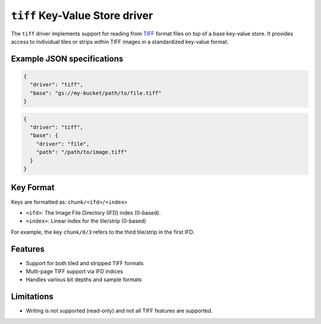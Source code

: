 .. _tiff-kvstore-driver:

``tiff`` Key-Value Store driver
======================================================

The ``tiff`` driver implements support for reading from 
`TIFF <https://en.wikipedia.org/wiki/TIFF>`_ format
files on top of a base key-value store. It provides access to individual tiles or strips
within TIFF images in a standardized key-value format.

.. json:schema:: kvstore/tiff

Example JSON specifications
---------------------------

.. code-block:: json

    { 
      "driver": "tiff",
      "base": "gs://my-bucket/path/to/file.tiff" 
    }

.. code-block:: json
   
    { 
      "driver": "tiff",
      "base": { 
        "driver": "file", 
        "path": "/path/to/image.tiff" 
      } 
    }


Key Format
----------

Keys are formatted as: ``chunk/<ifd>/<index>``

* ``<ifd>``: The Image File Directory (IFD) index (0-based).
* ``<index>``: Linear index for the tile/strip (0-based)

For example, the key ``chunk/0/3`` refers to the third tile/strip in the first IFD.

Features
--------

* Support for both tiled and stripped TIFF formats
* Multi-page TIFF support via IFD indices
* Handles various bit depths and sample formats

Limitations
-----------

* Writing is not supported (read-only) and not all TIFF features are supported.